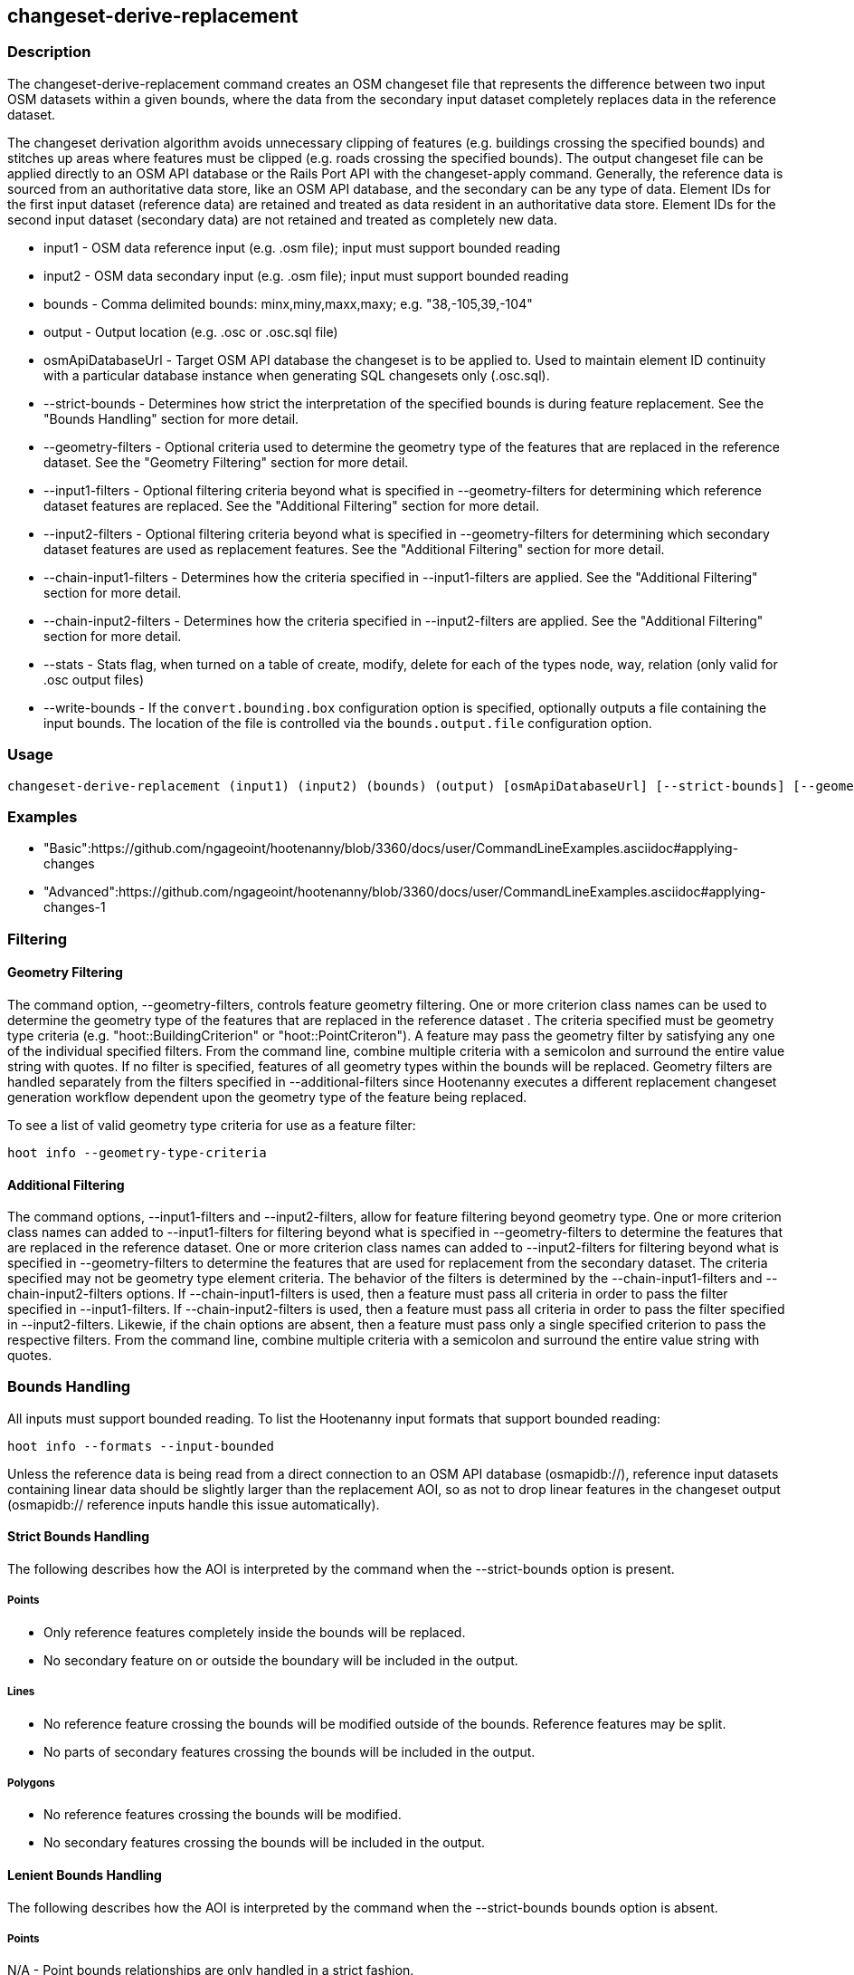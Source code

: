 [[changeset-derive-replacement]]
== changeset-derive-replacement

=== Description

The +changeset-derive-replacement+ command creates an OSM changeset file that represents the difference between two input OSM datasets
within a given bounds, where the data from the secondary input dataset completely replaces data in the reference dataset. 

The changeset derivation algorithm avoids unnecessary clipping of features (e.g. buildings crossing the specified bounds) and stitches up 
areas where features must be clipped (e.g. roads crossing the specified bounds). The output changeset file can be applied directly to an 
OSM API database or the Rails Port API with the  +changeset-apply+ command. Generally, the reference data is sourced from an authoritative 
data store, like an OSM API database, and the secondary can be any type of data. Element IDs for the first input dataset (reference data) are 
retained and treated as data resident in an authoritative data store. Element IDs for the second input dataset (secondary data) are not retained 
and treated as completely new data. 

* +input1+                 - OSM data reference input (e.g. .osm file); input must support bounded reading
* +input2+                 - OSM data secondary input (e.g. .osm file); input must support bounded reading
* +bounds+                 - Comma delimited bounds: minx,miny,maxx,maxy; e.g. "38,-105,39,-104"
* +output+                 - Output location (e.g. .osc or .osc.sql file)
* +osmApiDatabaseUrl+      - Target OSM API database the changeset is to be applied to.  Used to maintain element ID continuity with a 
                             particular database instance when generating SQL changesets only (.osc.sql).
* +--strict-bounds+        - Determines how strict the interpretation of the specified bounds is during feature replacement. See the  
                             "Bounds Handling" section for more detail.
* +--geometry-filters+     - Optional criteria used to determine the geometry type of the features that are replaced in the reference 
                             dataset. See the "Geometry Filtering" section for more detail.
* +--input1-filters+       - Optional filtering criteria beyond what is specified in --geometry-filters for determining which reference dataset 
                             features are replaced. See the "Additional Filtering" section for more detail.
* +--input2-filters+       - Optional filtering criteria beyond what is specified in --geometry-filters for determining which secondary dataset 
                             features are used as replacement features. See the "Additional Filtering" section for more detail.
* +--chain-input1-filters+ - Determines how the criteria specified in --input1-filters are applied. See the "Additional Filtering" section for 
                             more detail.
* +--chain-input2-filters+ - Determines how the criteria specified in --input2-filters are applied. See the "Additional Filtering" section for 
                             more detail.
* +--stats+                - Stats flag, when turned on a table of create, modify, delete for each of the types node, way, relation (only 
                             valid for .osc output files)
* +--write-bounds+         - If the `convert.bounding.box` configuration option is specified, optionally outputs a file containing the 
                             input bounds. The location of the file is controlled via the `bounds.output.file` configuration option.

=== Usage

--------------------------------------
changeset-derive-replacement (input1) (input2) (bounds) (output) [osmApiDatabaseUrl] [--strict-bounds] [--geometry-filters] [--input1-filters] [--input2-filters] [--chain-input1-filters] [--chain-input2-filters] [--stats] [--write-bounds]
--------------------------------------

=== Examples

* "Basic":https://github.com/ngageoint/hootenanny/blob/3360/docs/user/CommandLineExamples.asciidoc#applying-changes
* "Advanced":https://github.com/ngageoint/hootenanny/blob/3360/docs/user/CommandLineExamples.asciidoc#applying-changes-1

=== Filtering

==== Geometry Filtering

The command option, --geometry-filters, controls feature geometry filtering. One or more criterion class names can be used to determine the 
geometry type of the features that are replaced in the reference dataset . The criteria specified must be geometry type criteria (e.g. 
"hoot::BuildingCriterion" or "hoot::PointCriteron"). A feature may pass the geometry filter by satisfying any one of the individual specified 
filters. From the command line, combine multiple criteria with a semicolon and surround the entire value string with quotes.  If no filter is 
specified, features of all geometry types within the bounds will be replaced. Geometry filters are handled separately from the filters 
specified in --additional-filters since Hootenanny executes a different replacement changeset generation workflow dependent upon the geometry 
type of the feature being replaced. 

To see a list of valid geometry type criteria for use as a feature filter:
-----
hoot info --geometry-type-criteria
-----

==== Additional Filtering

The command options, --input1-filters and --input2-filters, allow for feature filtering beyond geometry type. One or more criterion class 
names can added to --input1-filters for filtering beyond what is specified in --geometry-filters to determine the features that are replaced 
in the reference dataset. One or more criterion class names can added to --input2-filters for filtering beyond what is specified in 
--geometry-filters to determine the features that are used for replacement from the secondary dataset. The criteria specified may not be 
geometry type element criteria. The behavior of the filters is determined by the --chain-input1-filters and --chain-input2-filters options. If
--chain-input1-filters is used, then a feature must pass all criteria in order to pass the filter specified in --input1-filters. If
--chain-input2-filters is used, then a feature must pass all criteria in order to pass the filter specified in --input2-filters. Likewie, if 
the chain options are absent, then a feature must pass only a single specified criterion to pass the respective filters. From the command line, 
combine multiple criteria with a semicolon and surround the entire value string with quotes.

=== Bounds Handling

All inputs must support bounded reading. To list the Hootenanny input formats that support bounded reading:
-----
hoot info --formats --input-bounded
-----

Unless the reference data is being read from a direct connection to an OSM API database (osmapidb://), reference input datasets containing 
linear data should be slightly larger than the replacement AOI, so as not to drop linear features in the changeset output 
(osmapidb:// reference inputs handle this issue automatically).

==== Strict Bounds Handling

The following describes how the AOI is interpreted by the command when the +--strict-bounds+ option is present.

===== Points

- Only reference features completely inside the bounds will be replaced.
- No secondary feature on or outside the boundary will be included in the output.

===== Lines

* No reference feature crossing the bounds will be modified outside of the bounds. Reference features may be split.
* No parts of secondary features crossing the bounds will be included in the output.

===== Polygons

* No reference features crossing the bounds will be modified.
* No secondary features crossing the bounds will be included in the output.

==== Lenient Bounds Handling

The following describes how the AOI is interpreted by the command when the +--strict-bounds+ bounds option is absent.

===== Points

N/A - Point bounds relationships are only handled in a strict fashion.

===== Lines

* Reference features crossing the bounds will be completely replaced by secondary features.

===== Polygons

* Reference features crossing the bounds may be modified. They will not be split, and will only be conflated with secondary features.
* Secondary features crossing the bounds may be included unmodified in the output or conflated with reference features.

=== Versioning

If the target of the resulting changeset is an OSM API database, all input features from the reference dataset must 
be populated with the correct changeset versions or application of the resulting changeset will fail. 

For Overpass API queries, add "out meta" to the query retrieving the reference data.

=== Unsupported Formats

GeoJSON output from the Overpass API is not supported by this command, since it does not contain way nodes.

=== See Also

* `changeset-derive` command
* `changeset.*` configuration options
* `snap.unconnected.ways.*` configuration options
